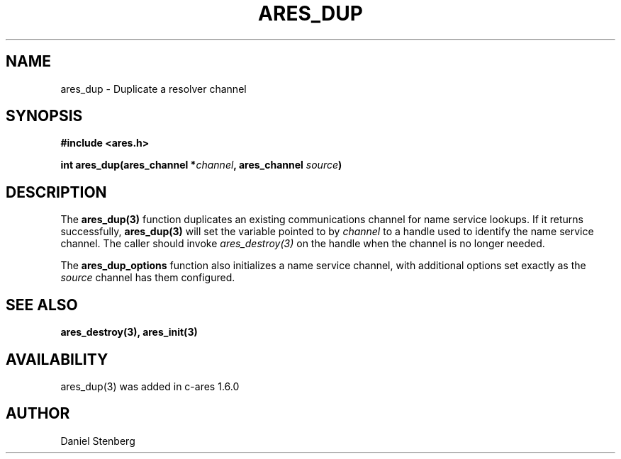 .\" $Id: ares_dup.3,v 1.1 2008-12-03 09:59:50 bagder Exp $
.\"
.\" Copyright (C) 2007-2008 by Daniel Stenberg
.\"
.\" Permission to use, copy, modify, and distribute this
.\" software and its documentation for any purpose and without
.\" fee is hereby granted, provided that the above copyright
.\" notice appear in all copies and that both that copyright
.\" notice and this permission notice appear in supporting
.\" documentation, and that the name of M.I.T. not be used in
.\" advertising or publicity pertaining to distribution of the
.\" software without specific, written prior permission.
.\" M.I.T. makes no representations about the suitability of
.\" this software for any purpose.  It is provided "as is"
.\" without express or implied warranty.
.\"
.TH ARES_DUP 3 "2 Dec 2008"
.SH NAME
ares_dup \- Duplicate a resolver channel
.SH SYNOPSIS
.nf
.B #include <ares.h>
.PP
.B int ares_dup(ares_channel *\fIchannel\fP, ares_channel \fIsource\fP)
.fi
.SH DESCRIPTION
The \fBares_dup(3)\fP function duplicates an existing communications channel
for name service lookups.  If it returns successfully, \fBares_dup(3)\fP will
set the variable pointed to by \fIchannel\fP to a handle used to identify the
name service channel.  The caller should invoke \fIares_destroy(3)\fP on the
handle when the channel is no longer needed.

The \fBares_dup_options\fP function also initializes a name service channel,
with additional options set exactly as the \fIsource\fP channel has them
configured.
.SH SEE ALSO
.BR ares_destroy(3),
.BR ares_init(3)
.SH AVAILABILITY
ares_dup(3) was added in c-ares 1.6.0
.SH AUTHOR
Daniel Stenberg

